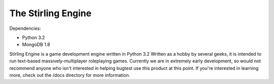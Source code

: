 ===================
The Stirling Engine
===================

Dependencies:

* Python 3.2
* MongoDB 1.8

Stirling Engine is a game development engine written in Python 3.2  Written as 
a hobby by several geeks, it is intended to run text-based massively-multiplayer 
roleplaying games.  Currently we are in extremely early development, so would 
not recommend anyone who isn't interested in helping bugtest use this product 
at this point.  If you're interested in learning more, check out the /docs 
directory for more information.

